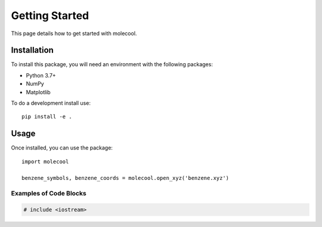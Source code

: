 Getting Started
===============

This page details how to get started with molecool. 

Installation
------------
To install this package, you will need an environment with the following packages:

* Python 3.7+
* NumPy
* Matplotlib

To do a development install use::

    pip install -e .

Usage
--------
Once installed, you can use the package::

    import molecool

    benzene_symbols, benzene_coords = molecool.open_xyz('benzene.xyz')

Examples of Code Blocks
++++++++++++++++++++++++

.. code-block:: c++

    # include <iostream>